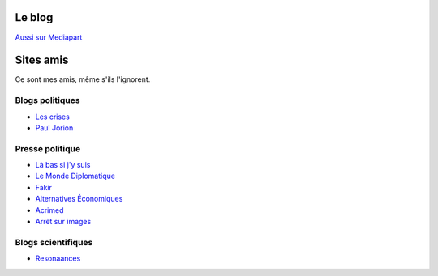 .. title: À propos de ce blog
.. slug: a-propos-de-ce-blog
.. date: 2017-03-10 03:29:29 UTC+01:00
.. tags: 
.. category: 
.. link: 
.. description: 
.. type: text

Le blog
=======

`Aussi sur Mediapart <https://blogs.mediapart.fr/lucas-gautheron/blog>`_

Sites amis
==========

Ce sont mes amis, même s'ils l'ignorent.

Blogs politiques
----------------

* `Les crises <https://www.les-crises.fr/>`_
* `Paul Jorion <https://www.les-crises.fr/>`_

Presse politique
----------------

* `Là bas si j'y suis <https://la-bas.org>`_
* `Le Monde Diplomatique <http://www.monde-diplomatique.fr/>`_
* `Fakir <http://www.fakirpresse.info/>`_
* `Alternatives Économiques <http://www.alternatives-economiques.fr/>`_
* `Acrimed <http://acrimed.org/>`_
* `Arrêt sur images <http://arretsurimages.net/>`_

Blogs scientifiques
-------------------

* `Resonaances <http://resonaances.blogspot.fr/>`_
